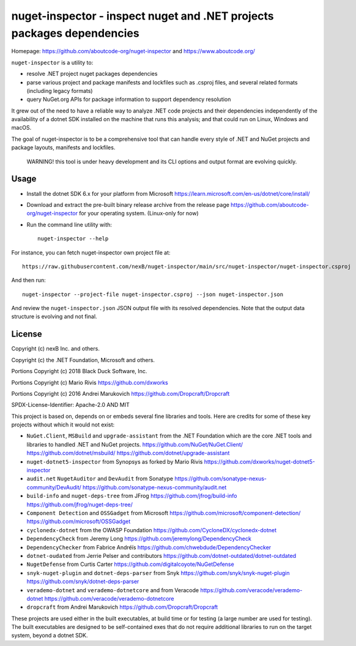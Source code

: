 ========================================================================
nuget-inspector - inspect nuget and .NET projects packages dependencies
========================================================================

Homepage: https://github.com/aboutcode-org/nuget-inspector and https://www.aboutcode.org/


``nuget-inspector`` is a utility to:

- resolve .NET project nuget packages dependencies

- parse various project and package manifests and lockfiles such as .csproj files,
  and several related formats (including legacy formats)

- query NuGet.org APIs for package information to support dependency resolution

It grew out of the need to have a reliable way to analyze .NET code projects and
their dependencies independently of the availability of a dotnet SDK installed
on the machine that runs this analysis; and that could run on Linux, Windows and
macOS.

The goal of nuget-inspector is to be a comprehensive tool that can handle every
style of .NET and NuGet projects and package layouts, manifests and lockfiles.


    WARNING! this tool is under heavy development and its CLI options and output
    format are evolving quickly.


Usage
--------

- Install the dotnet SDK 6.x for your platform from Microsoft
  https://learn.microsoft.com/en-us/dotnet/core/install/

- Download and extract the pre-built binary release archive from the release page
  https://github.com/aboutcode-org/nuget-inspector for your operating system. (Linux-only
  for now)

- Run the command line utility with::

    nuget-inspector --help

For instance, you can fetch nuget-inspector own project file at::

    https://raw.githubusercontent.com/nexB/nuget-inspector/main/src/nuget-inspector/nuget-inspector.csproj

And then run::

    nuget-inspector --project-file nuget-inspector.csproj --json nuget-inspector.json

And review the ``nuget-inspector.json`` JSON output file with its resolved dependencies.
Note that the output data structure is evolving and not final.



License
-------------

Copyright (c) nexB Inc. and others.

Copyright (c) the .NET Foundation, Microsoft and others.

Portions Copyright (c) 2018 Black Duck Software, Inc.

Portions Copyright (c) Mario Rivis https://github.com/dxworks

Portions Copyright (c) 2016 Andrei Marukovich https://github.com/Dropcraft/Dropcraft

SPDX-License-Identifier: Apache-2.0 AND MIT


This project is based on, depends on or embeds several fine libraries and tools.
Here are credits for some of these key projects without which it would not exist:

- ``NuGet.Client``, ``MSBuild`` and ``upgrade-assistant`` from the .NET
  Foundation which are the core .NET tools and libraries to handled .NET and
  NuGet projects.
  https://github.com/NuGet/NuGet.Client/
  https://github.com/dotnet/msbuild/
  https://github.com/dotnet/upgrade-assistant

- ``nuget-dotnet5-inspector`` from Synopsys as forked by Mario Rivis
  https://github.com/dxworks/nuget-dotnet5-inspector

- ``audit.net`` ``NugetAuditor`` and ``DevAudit`` from Sonatype
  https://github.com/sonatype-nexus-community/DevAudit/
  https://github.com/sonatype-nexus-community/audit.net

- ``build-info`` and ``nuget-deps-tree`` from JFrog
  https://github.com/jfrog/build-info
  https://github.com/jfrog/nuget-deps-tree/

- ``Component Detection`` and ``OSSGadget`` from Microsoft
  https://github.com/microsoft/component-detection/
  https://github.com/microsoft/OSSGadget

- ``cyclonedx-dotnet`` from the OWASP Foundation
  https://github.com/CycloneDX/cyclonedx-dotnet

- ``DependencyCheck`` from Jeremy Long
  https://github.com/jeremylong/DependencyCheck

- ``DependencyChecker`` from Fabrice Andréïs
  https://github.com/chwebdude/DependencyChecker

- ``dotnet-oudated`` from Jerrie Pelser and contributors
  https://github.com/dotnet-outdated/dotnet-outdated

- ``NugetDefense`` from Curtis Carter
  https://github.com/digitalcoyote/NuGetDefense

- ``snyk-nuget-plugin`` and ``dotnet-deps-parser`` from Snyk
  https://github.com/snyk/snyk-nuget-plugin
  https://github.com/snyk/dotnet-deps-parser

- ``verademo-dotnet`` and ``verademo-dotnetcore`` and from Veracode
  https://github.com/veracode/verademo-dotnet
  https://github.com/veracode/verademo-dotnetcore

- ``dropcraft`` from Andrei Marukovich
  https://github.com/Dropcraft/Dropcraft

These projects are used either in the built executables, at build time or for
testing (a large number are used for testing). The built executables are designed
to be self-contained exes that do not require additional libraries to run on the
target system, beyond a dotnet SDK.

